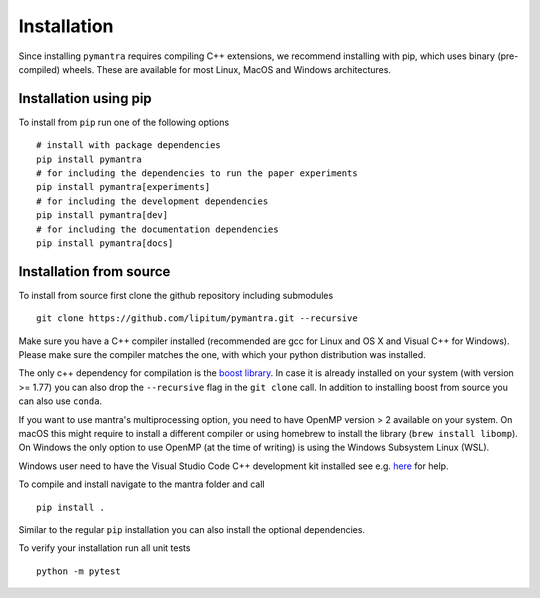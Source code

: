 Installation
============

Since installing ``pymantra`` requires compiling C++ extensions, we recommend
installing with pip, which uses binary (pre-compiled) wheels. These are
available for most Linux, MacOS and Windows architectures.

Installation using pip
~~~~~~~~~~~~~~~~~~~~~~

To install from ``pip`` run one of the following options ::

    # install with package dependencies
    pip install pymantra
    # for including the dependencies to run the paper experiments
    pip install pymantra[experiments]
    # for including the development dependencies
    pip install pymantra[dev]
    # for including the documentation dependencies
    pip install pymantra[docs]

Installation from source
~~~~~~~~~~~~~~~~~~~~~~~~

To install from source first clone the github repository including submodules ::

    git clone https://github.com/lipitum/pymantra.git --recursive


Make sure you have a C++ compiler installed (recommended are gcc for
Linux and OS X and Visual C++ for Windows). Please make sure the
compiler matches the one, with which your python distribution was installed.

The only c++ dependency for compilation is
the `boost library <https://robots.uc3m.es/installation-guides/install-boost.html>`_.
In case it is already installed on your system (with version >= 1.77) you can
also drop the ``--recursive`` flag in the ``git clone`` call. In addition to
installing boost from source you can also use ``conda``.

If you want to use mantra's multiprocessing option, you need to have
OpenMP version > 2 available on your system. On macOS this might require to
install a different compiler or using homebrew to install the library
(``brew install libomp``). On Windows the only option to use OpenMP (at the
time of writing) is using the Windows Subsystem Linux (WSL).

Windows user need to have the Visual Studio Code C++ development kit installed
see e.g. `here <https://stackoverflow.com/questions/60322655/how-to-use-cython-on-windows-10-with-python-3-8>`_
for help.

To compile and install navigate to the mantra folder and call ::

    pip install .

Similar to the regular ``pip`` installation you can also install the optional
dependencies.

To verify your installation run all unit tests ::

    python -m pytest
